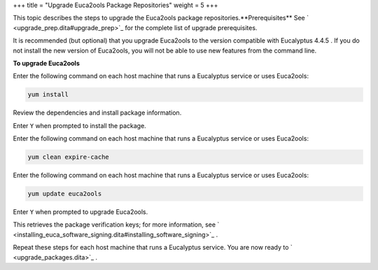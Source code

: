 +++
title = "Upgrade Euca2ools Package Repositories"
weight = 5
+++

..  _upgrade_euca2ools_packages:

This topic describes the steps to upgrade the Euca2ools package repositories.**Prerequisites** See ` <upgrade_prep.dita#upgrade_prep>`_ for the complete list of upgrade prerequisites. 

It is recommended (but optional) that you upgrade Euca2ools to the version compatible with Eucalyptus 4.4.5 . If you do not install the new version of Euca2ools, you will not be able to use new features from the command line. 

**To upgrade Euca2ools** 

Enter the following command on each host machine that runs a Eucalyptus service or uses Euca2ools: 

.. code::

  yum install 

Review the dependencies and install package information. 

Enter ``Y`` when prompted to install the package. 

Enter the following command on each host machine that runs a Eucalyptus service or uses Euca2ools: 

.. code::

  yum clean expire-cache

Enter the following command on each host machine that runs a Eucalyptus service or uses Euca2ools: 

.. code::

  yum update euca2ools

Enter ``Y`` when prompted to upgrade Euca2ools. 

This retrieves the package verification keys; for more information, see ` <installing_euca_software_signing.dita#installing_software_signing>`_ . 

Repeat these steps for each host machine that runs a Eucalyptus service. You are now ready to ` <upgrade_packages.dita>`_ . 